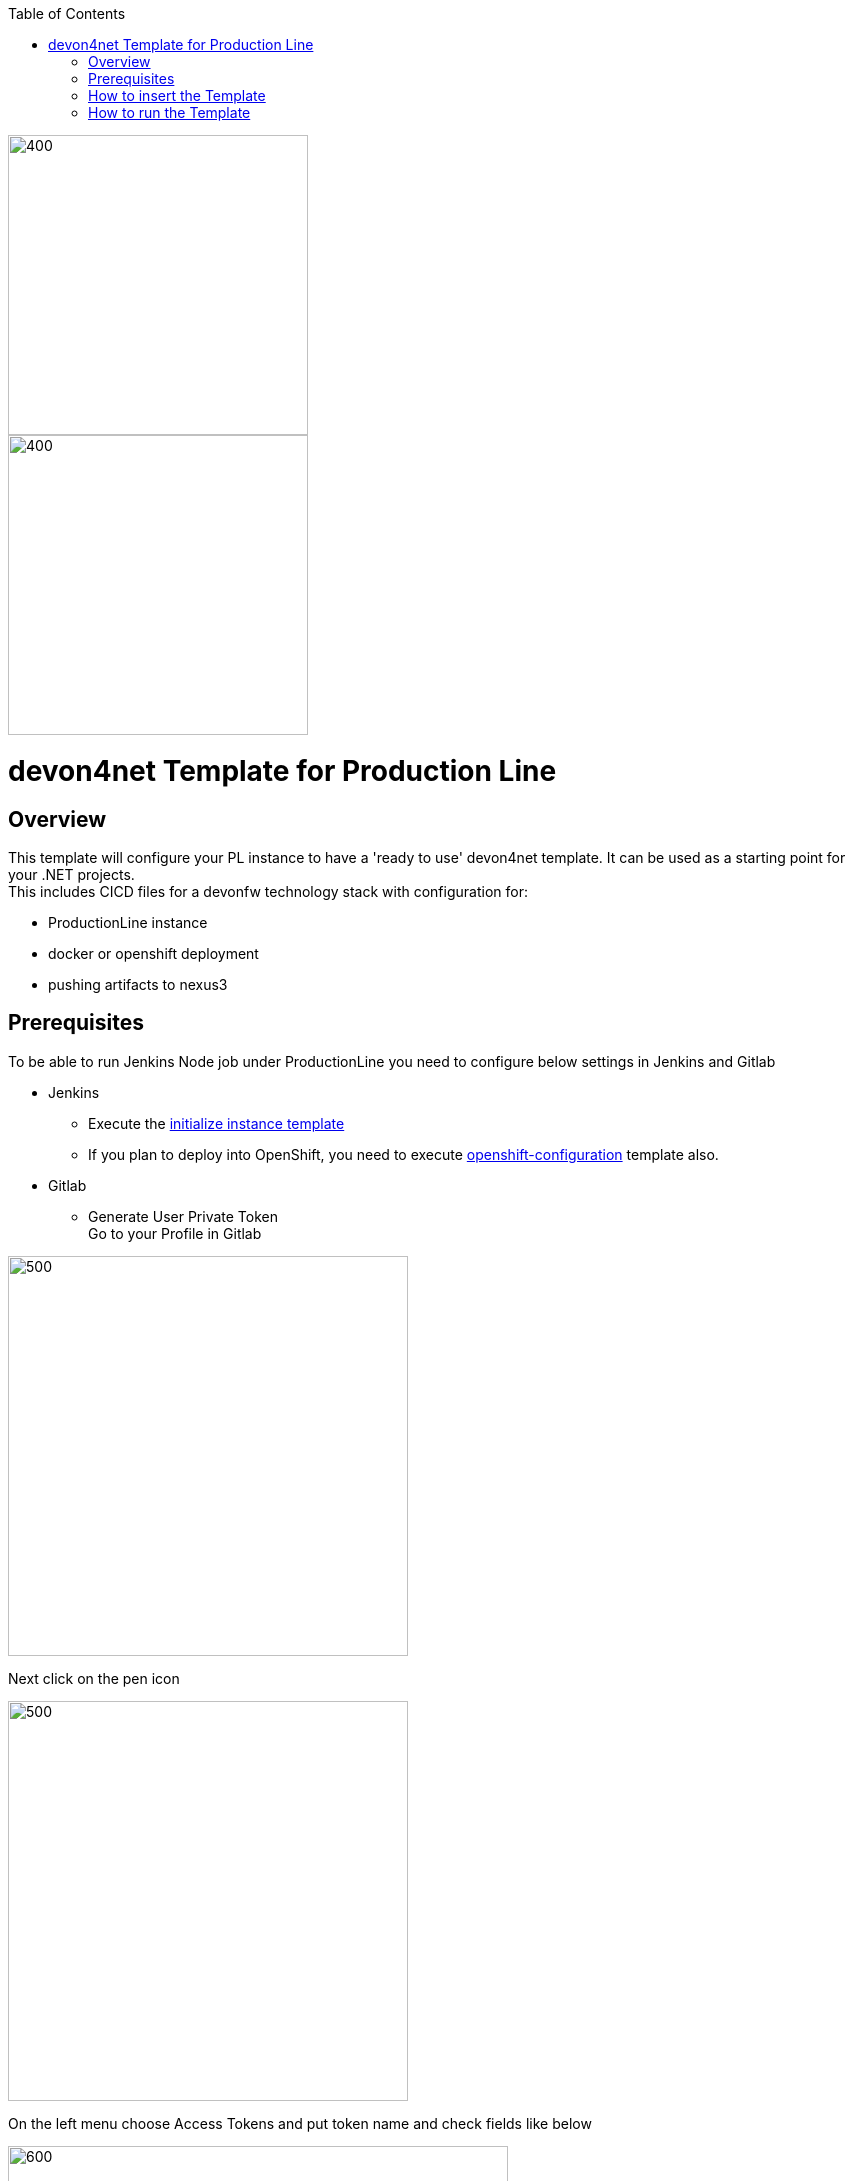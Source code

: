 :toc: macro

ifdef::env-github[]
:tip-caption: :bulb:
:note-caption: :information_source:
:important-caption: :heavy_exclamation_mark:
:caution-caption: :fire:
:warning-caption: :warning:
endif::[]

toc::[]
:idprefix:
:idseparator: -
:reproducible:
:source-highlighter: rouge
:listing-caption: Listing

image::images/devon4node-pl/pl.png[400,300]
image::images/devon4node-pl/devonfw.png[400,300]

= devon4net Template for Production Line

== Overview

This template will configure your PL instance to have a 'ready to use' devon4net template. It can be used as a starting point for your .NET projects. +
This includes CICD files for a devonfw technology stack with configuration for:

** ProductionLine instance
** docker or openshift deployment
** pushing artifacts to nexus3

== Prerequisites
To be able to run Jenkins Node job under ProductionLine you need to configure below settings in Jenkins and Gitlab

* Jenkins +
** Execute the link:./initialize-instance.asciidoc[initialize instance template]
** If you plan to deploy into OpenShift, you need to execute link:./openshift-configuration.asciidoc[openshift-configuration] template also.
* Gitlab +
** Generate User Private Token +
Go to your Profile in Gitlab +

image::./images/devon4node-pl/profile.png[500,400]

Next click on the pen icon +

image::./images/devon4node-pl/pen.png[500,400]

On the left menu choose Access Tokens and put token name and check fields like below +

image::./images/devon4node-pl/token.JPG[600,500]

Click "Create personal access token", you should receive notification about created token and token string. Copy the token string.

image::./images/devon4node-pl/created_token.JPG[600,500]

The GitLab API user needs to have API access and the rights to create a new group. To set this permission follow the next steps: +

* Enter the Admin control panel
* Select 'Users'
* Select the user(s) in question and click 'Edit'
* Scroll down to 'Access' and un-tick 'Can Create Group'

== How to insert the Template

In order to add the template, you can follow the link:./how-to-add-a-template.asciidoc[guide].

== How to run the Template

* Build the job with parameters:
** PROJECT_NAME: The project name.
** PROJECT_SUFFIX: The project name suffix. As your project can have multiple assets (backend, frontend, middleware...), you can define a suffix in order to identify each one with a different name
** GROUP_ID: The group id of the project.
** GITLAB_USER_PRIVATE_TOKEN: Private Token of a Production Line Gitlab User that can be used to create repositories. Created as prerequisite, you only need to add it as credential with GitLab API token *Kind*.
** GITLAB_CREATE_GROUP_NAME: Name of the GitLab group. The repository will be create inside this group.
** GITLAB_CREATE_PROJECT_DESCRIPTION: Description of the repository.
** DEPLOY: Choose the environment where you want to deploy. The deployment could be *none*, *docker* or *openshift*. If *docker* or *openshift* were selected, extra parameters will be required in their dedicated steps:
*** Configuring DOCKER:
**** DOCKER_URL: The remote docker daemon URL
**** DOCKER_CERT: Credentials to access docker daemon. If the daemon is not secure, you can leave this empty.
*** Configuring Openshift:
**** OC_NAME: Openshift cluster name. It was defined in the Openshift Configuration template
**** DOCKER_REGISTRY_CREDENTIALS: Nexus docker registry user credentials. It was created in the initialize instance pipeline. The default username is nexus-api, the default password is the same as your service account.

After executing this template, you will have:

* A new GitLab repository.
** The repository group is the value passed in the GITLAB_CREATE_GROUP_NAME parameter.
** The repository name is _PROJECT_NAME_-_PROJECT_SUFFIX_
** The repository contains a clean devon4net project.
** The repository contains a Jenkinsfile.
** The repository has already configured the jenkins webhook.
** The repository protects the branches master and release/* to only maintainers to push. Develop is the default branch.
* A new multibranch pipeline in jenkins inside the folder _PROJECT_NAME_ with the name _PROJECT_NAME_-_PROJECT_SUFFIX_. As the webhook is already configured, it should be executed on every push to GitLab repository.
* If you choose docker for deployment, your Jenkinsfile should contain two extra stages in order to build and deploy the docker image. Also, the repository should contain the Dockerfiles to create the docker images.
* If you choose OpenShift for deployment, three new applications should be created in your OpenShift. Those applications represent three environments of your application: develop, uat and stage. Also, your Jenkinsfile should contain three extra stages in order to build and deploy the docker image and check that the pod is running without errors. Also, the repository should contain the Dockerfiles to create the docker images.
